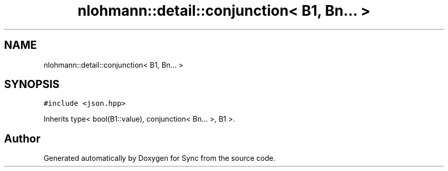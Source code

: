 .TH "nlohmann::detail::conjunction< B1, Bn... >" 3 "Tue Jul 18 2017" "Version 1.0.0" "Sync" \" -*- nroff -*-
.ad l
.nh
.SH NAME
nlohmann::detail::conjunction< B1, Bn... >
.SH SYNOPSIS
.br
.PP
.PP
\fC#include <json\&.hpp>\fP
.PP
Inherits type< bool(B1::value), conjunction< Bn\&.\&.\&. >, B1 >\&.

.SH "Author"
.PP 
Generated automatically by Doxygen for Sync from the source code\&.
